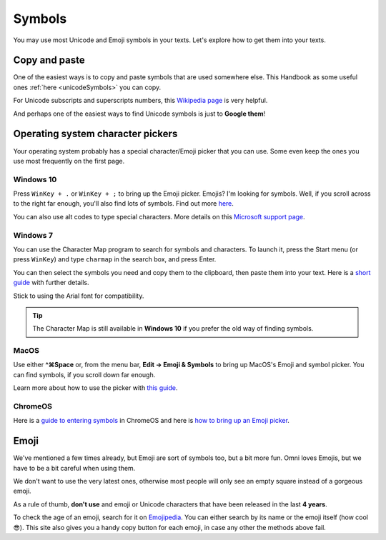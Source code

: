 .. _symbols:

Symbols
=====================

You may use most Unicode and Emoji symbols in your texts. Let's explore how to get them into your texts.

Copy and paste
--------------

One of the easiest ways is to copy and paste symbols that are used somewhere else. This Handbook as some useful ones :ref:`here <unicodeSymbols>` you can copy.

For Unicode subscripts and superscripts numbers, this `Wikipedia page <https://en.wikipedia.org/wiki/Unicode_subscripts_and_superscripts>`_ is very helpful. 

And perhaps one of the easiest ways to find Unicode symbols is just to **Google them**!

Operating system character pickers
----------------------------------

Your operating system probably has a special character/Emoji picker that you can use. Some even keep the ones you use most frequently on the first page.

Windows 10
^^^^^^^^^^

Press ``WinKey + .`` or ``WinKey + ;`` to bring up the Emoji picker. Emojis? I'm looking for symbols. Well, if you scroll across to the right far enough, you'll also find lots of symbols. Find out more `here <https://www.howtogeek.com/351344/how-to-use-windows-10%E2%80%99s-new-emoji-picker-in-any-app/>`_.

You can also use alt codes to type special characters. More details on this `Microsoft support page <https://support.microsoft.com/en-us/windows/windows-10-keyboard-tips-and-tricks-588e0b72-0fff-6d3f-aeee-6e5116097942>`_.

Windows 7
^^^^^^^^^

You can use the Character Map program to search for symbols and characters. To launch it, press the Start menu (or press ``WinKey``) and type ``charmap`` in the search box, and press Enter.

You can then select the symbols you need and copy them to the clipboard, then paste them into your text. Here is a `short guide <https://www.dummies.com/computers/operating-systems/windows-7/how-to-insert-special-characters-with-windows-7-character-map/>`_ with further details.

Stick to using the Arial font for compatibility.

.. tip::
  The Character Map is still available in **Windows 10** if you prefer the old way of finding symbols.

MacOS
^^^^^

Use either **^⌘Space** or, from the menu bar, **Edit → Emoji & Symbols** to bring up MacOS's Emoji and symbol picker. You can find symbols, if you scroll down far enough.

Learn more about how to use the picker with `this guide <https://readdle.com/use-emoji-on-mac-tutorial>`_.

ChromeOS
^^^^^^^^

Here is a `guide to entering symbols <https://www.groovypost.com/howto/type-special-characters-chromebook-accents-symbols-em-dashes>`_ in ChromeOS and here is `how to bring up an Emoji picker <https://9to5google.com/2018/02/12/how-to-use-emoji-chrome-os-android-basics/>`_.

Emoji
-----

We've mentioned a few times already, but Emoji are sort of symbols too, but a bit more fun. Omni loves Emojis, but we have to be a bit careful when using them.

We don't want to use the very latest ones, otherwise most people will only see an empty square instead of a gorgeous emoji.

As a rule of thumb, **don't use** and emoji or Unicode characters that have been released in the last **4 years**.

To check the age of an emoji, search for it on `Emojipedia <https://emojipedia.org/>`_. You can either search by its name or the emoji itself (how cool 😎). This site also gives you a handy copy button for each emoji, in case any other the methods above fail.